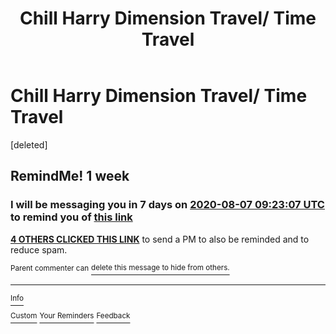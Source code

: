 #+TITLE: Chill Harry Dimension Travel/ Time Travel

* Chill Harry Dimension Travel/ Time Travel
:PROPERTIES:
:Score: 9
:DateUnix: 1596176125.0
:DateShort: 2020-Jul-31
:FlairText: Request
:END:
[deleted]


** RemindMe! 1 week
:PROPERTIES:
:Author: Loubir
:Score: 2
:DateUnix: 1596187387.0
:DateShort: 2020-Jul-31
:END:

*** I will be messaging you in 7 days on [[http://www.wolframalpha.com/input/?i=2020-08-07%2009:23:07%20UTC%20To%20Local%20Time][*2020-08-07 09:23:07 UTC*]] to remind you of [[https://np.reddit.com/r/HPfanfiction/comments/i12htv/chill_harry_dimension_travel_time_travel/fzugpkl/?context=3][*this link*]]

[[https://np.reddit.com/message/compose/?to=RemindMeBot&subject=Reminder&message=%5Bhttps%3A%2F%2Fwww.reddit.com%2Fr%2FHPfanfiction%2Fcomments%2Fi12htv%2Fchill_harry_dimension_travel_time_travel%2Ffzugpkl%2F%5D%0A%0ARemindMe%21%202020-08-07%2009%3A23%3A07%20UTC][*4 OTHERS CLICKED THIS LINK*]] to send a PM to also be reminded and to reduce spam.

^{Parent commenter can} [[https://np.reddit.com/message/compose/?to=RemindMeBot&subject=Delete%20Comment&message=Delete%21%20i12htv][^{delete this message to hide from others.}]]

--------------

[[https://np.reddit.com/r/RemindMeBot/comments/e1bko7/remindmebot_info_v21/][^{Info}]]

[[https://np.reddit.com/message/compose/?to=RemindMeBot&subject=Reminder&message=%5BLink%20or%20message%20inside%20square%20brackets%5D%0A%0ARemindMe%21%20Time%20period%20here][^{Custom}]]
[[https://np.reddit.com/message/compose/?to=RemindMeBot&subject=List%20Of%20Reminders&message=MyReminders%21][^{Your Reminders}]]
[[https://np.reddit.com/message/compose/?to=Watchful1&subject=RemindMeBot%20Feedback][^{Feedback}]]
:PROPERTIES:
:Author: RemindMeBot
:Score: 1
:DateUnix: 1596192314.0
:DateShort: 2020-Jul-31
:END:
